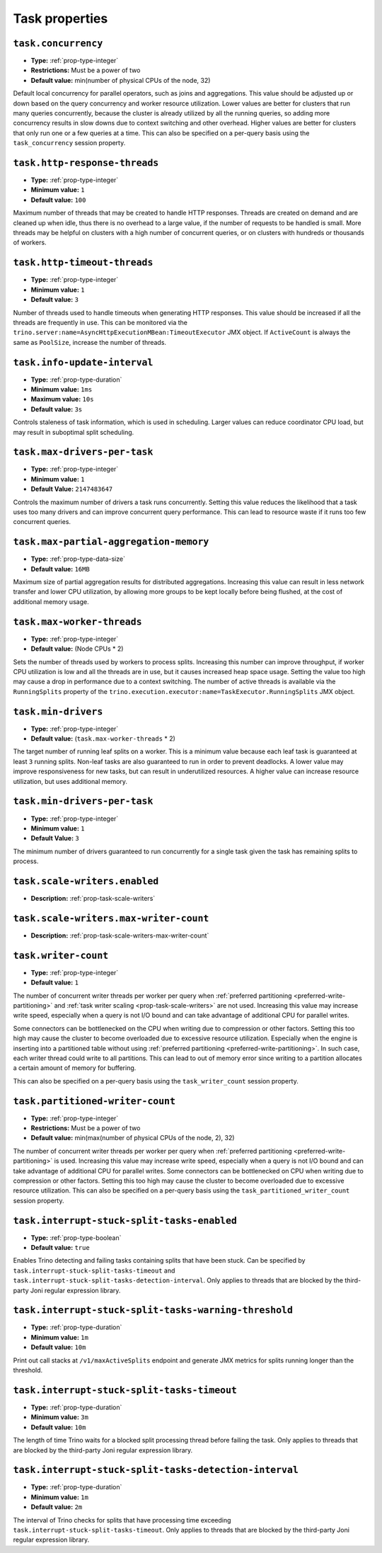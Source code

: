 ===============
Task properties
===============

``task.concurrency``
^^^^^^^^^^^^^^^^^^^^

* **Type:** :ref:`prop-type-integer`
* **Restrictions:** Must be a power of two
* **Default value:** min(number of physical CPUs of the node, 32)

Default local concurrency for parallel operators, such as joins and aggregations.
This value should be adjusted up or down based on the query concurrency and worker
resource utilization. Lower values are better for clusters that run many queries
concurrently, because the cluster is already utilized by all the running
queries, so adding more concurrency results in slow downs due to context
switching and other overhead. Higher values are better for clusters that only run
one or a few queries at a time. This can also be specified on a per-query basis
using the ``task_concurrency`` session property.

``task.http-response-threads``
^^^^^^^^^^^^^^^^^^^^^^^^^^^^^^

* **Type:** :ref:`prop-type-integer`
* **Minimum value:** ``1``
* **Default value:** ``100``

Maximum number of threads that may be created to handle HTTP responses. Threads are
created on demand and are cleaned up when idle, thus there is no overhead to a large
value, if the number of requests to be handled is small. More threads may be helpful
on clusters with a high number of concurrent queries, or on clusters with hundreds
or thousands of workers.

``task.http-timeout-threads``
^^^^^^^^^^^^^^^^^^^^^^^^^^^^^

* **Type:** :ref:`prop-type-integer`
* **Minimum value:** ``1``
* **Default value:** ``3``

Number of threads used to handle timeouts when generating HTTP responses. This value
should be increased if all the threads are frequently in use. This can be monitored
via the ``trino.server:name=AsyncHttpExecutionMBean:TimeoutExecutor``
JMX object. If ``ActiveCount`` is always the same as ``PoolSize``, increase the
number of threads.

``task.info-update-interval``
^^^^^^^^^^^^^^^^^^^^^^^^^^^^^

* **Type:** :ref:`prop-type-duration`
* **Minimum value:** ``1ms``
* **Maximum value:** ``10s``
* **Default value:** ``3s``

Controls staleness of task information, which is used in scheduling. Larger values
can reduce coordinator CPU load, but may result in suboptimal split scheduling.

``task.max-drivers-per-task``
^^^^^^^^^^^^^^^^^^^^^^^^^^^^^

* **Type:** :ref:`prop-type-integer`
* **Minimum value:** ``1``
* **Default Value:** ``2147483647``

Controls the maximum number of drivers a task runs concurrently. Setting this value
reduces the likelihood that a task uses too many drivers and can improve concurrent query
performance. This can lead to resource waste if it runs too few concurrent queries.

``task.max-partial-aggregation-memory``
^^^^^^^^^^^^^^^^^^^^^^^^^^^^^^^^^^^^^^^

* **Type:** :ref:`prop-type-data-size`
* **Default value:** ``16MB``

Maximum size of partial aggregation results for distributed aggregations. Increasing this
value can result in less network transfer and lower CPU utilization, by allowing more
groups to be kept locally before being flushed, at the cost of additional memory usage.

``task.max-worker-threads``
^^^^^^^^^^^^^^^^^^^^^^^^^^^

* **Type:** :ref:`prop-type-integer`
* **Default value:** (Node CPUs * 2)

Sets the number of threads used by workers to process splits. Increasing this number
can improve throughput, if worker CPU utilization is low and all the threads are in use,
but it causes increased heap space usage. Setting the value too high may cause a drop
in performance due to a context switching. The number of active threads is available
via the ``RunningSplits`` property of the
``trino.execution.executor:name=TaskExecutor.RunningSplits`` JMX object.

``task.min-drivers``
^^^^^^^^^^^^^^^^^^^^

* **Type:** :ref:`prop-type-integer`
* **Default value:** (``task.max-worker-threads`` * 2)

The target number of running leaf splits on a worker. This is a minimum value because
each leaf task is guaranteed at least ``3`` running splits. Non-leaf tasks are also
guaranteed to run in order to prevent deadlocks. A lower value may improve responsiveness
for new tasks, but can result in underutilized resources. A higher value can increase
resource utilization, but uses additional memory.

``task.min-drivers-per-task``
^^^^^^^^^^^^^^^^^^^^^^^^^^^^^

* **Type:** :ref:`prop-type-integer`
* **Minimum value:** ``1``
* **Default Value:** ``3``

The minimum number of drivers guaranteed to run concurrently for a single task given
the task has remaining splits to process.

``task.scale-writers.enabled``
^^^^^^^^^^^^^^^^^^^^^^^^^^^^^^

* **Description:** :ref:`prop-task-scale-writers`

``task.scale-writers.max-writer-count``
^^^^^^^^^^^^^^^^^^^^^^^^^^^^^^^^^^^^^^^

* **Description:** :ref:`prop-task-scale-writers-max-writer-count`

``task.writer-count``
^^^^^^^^^^^^^^^^^^^^^

* **Type:** :ref:`prop-type-integer`
* **Default value:** ``1``

The number of concurrent writer threads per worker per query when
:ref:`preferred partitioning <preferred-write-partitioning>` and
:ref:`task writer scaling <prop-task-scale-writers>` are not used. Increasing this value may
increase write speed, especially when a query is not I/O bound and can take advantage of
additional CPU for parallel writes.

Some connectors can be bottlenecked on the CPU when writing due to compression or other factors.
Setting this too high may cause the cluster to become overloaded due to excessive resource
utilization. Especially when the engine is inserting into a partitioned table without using
:ref:`preferred partitioning <preferred-write-partitioning>`. In such case, each writer thread
could write to all partitions. This can lead to out of memory error since writing to a partition
allocates a certain amount of memory for buffering.

This can also be specified on a per-query basis using the ``task_writer_count`` session property.

``task.partitioned-writer-count``
^^^^^^^^^^^^^^^^^^^^^^^^^^^^^^^^^

* **Type:** :ref:`prop-type-integer`
* **Restrictions:** Must be a power of two
* **Default value:** min(max(number of physical CPUs of the node, 2), 32)

The number of concurrent writer threads per worker per query when
:ref:`preferred partitioning <preferred-write-partitioning>` is used. Increasing this value may
increase write speed, especially when a query is not I/O bound and can take advantage of additional
CPU for parallel writes. Some connectors can be bottlenecked on CPU when writing due to compression
or other factors. Setting this too high may cause the cluster to become overloaded due to excessive
resource utilization. This can also be specified on a per-query basis using the
``task_partitioned_writer_count`` session property.

``task.interrupt-stuck-split-tasks-enabled``
^^^^^^^^^^^^^^^^^^^^^^^^^^^^^^^^^^^^^^^^^^^^

* **Type:** :ref:`prop-type-boolean`
* **Default value:** ``true``

Enables Trino detecting and failing tasks containing splits that have been stuck. Can be
specified by ``task.interrupt-stuck-split-tasks-timeout`` and
``task.interrupt-stuck-split-tasks-detection-interval``. Only applies to threads that
are blocked by the third-party Joni regular expression library.


``task.interrupt-stuck-split-tasks-warning-threshold``
^^^^^^^^^^^^^^^^^^^^^^^^^^^^^^^^^^^^^^^^^^^^^^^^^^^^^^

* **Type:** :ref:`prop-type-duration`
* **Minimum value:** ``1m``
* **Default value:** ``10m``

Print out call stacks at ``/v1/maxActiveSplits`` endpoint and generate JMX metrics
for splits running longer than the threshold.

``task.interrupt-stuck-split-tasks-timeout``
^^^^^^^^^^^^^^^^^^^^^^^^^^^^^^^^^^^^^^^^^^^^

* **Type:** :ref:`prop-type-duration`
* **Minimum value:** ``3m``
* **Default value:** ``10m``

The length of time Trino waits for a blocked split processing thread before failing the
task. Only applies to threads that are blocked by the third-party Joni regular
expression library.

``task.interrupt-stuck-split-tasks-detection-interval``
^^^^^^^^^^^^^^^^^^^^^^^^^^^^^^^^^^^^^^^^^^^^^^^^^^^^^^^

* **Type:** :ref:`prop-type-duration`
* **Minimum value:** ``1m``
* **Default value:** ``2m``

The interval of Trino checks for splits that have processing time exceeding
``task.interrupt-stuck-split-tasks-timeout``. Only applies to threads that are blocked
by the third-party Joni regular expression library.

